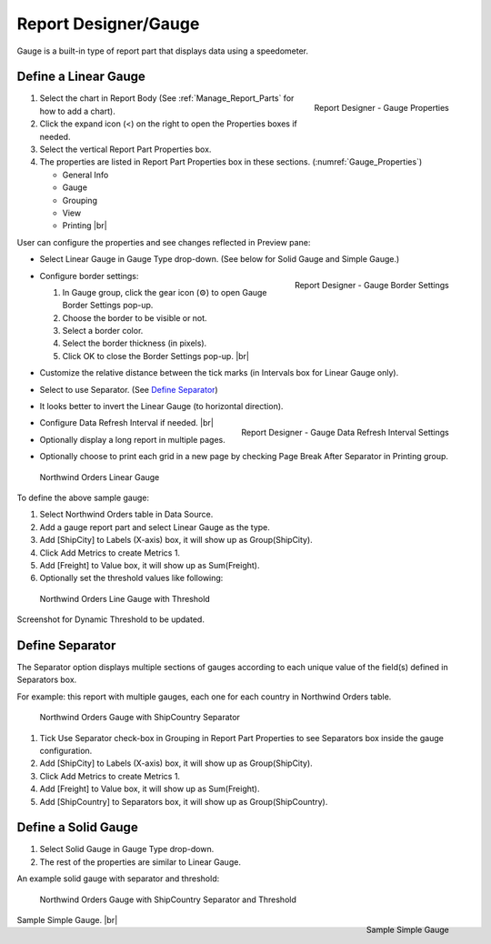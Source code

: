 

==========================
Report Designer/Gauge
==========================

Gauge is a built-in type of report part that displays data using a
speedometer.

Define a Linear Gauge
---------------------

.. _Gauge_Properties:

.. figure:: /_static/images/Gauge_Properties.png
   :align: right
   :width: 251px

   Report Designer - Gauge Properties

#. Select the chart in Report Body (See :ref:`Manage_Report_Parts` for how to
   add a chart).
#. Click the expand icon (<) on the right to open the Properties boxes
   if needed.
#. Select the vertical Report Part Properties box.
#. The properties are listed in Report Part Properties box in these
   sections. (:numref:`Gauge_Properties`)

   -  General Info
   -  Gauge
   -  Grouping
   -  View
   -  Printing |br|

User can configure the properties and see changes reflected in
Preview pane:

-  Select Linear Gauge in Gauge Type drop-down. (See below for Solid
   Gauge and Simple Gauge.)

-  .. _Gauge_Border_Settings:

   .. figure:: /_static/images/Gauge_Border_Settings.png
      :align: right
      :width: 458px

      Report Designer - Gauge Border Settings

   Configure border settings:

   #. In Gauge group, click the gear icon (⚙) to open Gauge Border Settings pop-up.
   #. Choose the border to be visible or not.
   #. Select a border color.
   #. Select the border thickness (in pixels).
   #. Click OK to close the Border Settings pop-up. |br|

-  Customize the relative distance between the tick marks (in Intervals
   box for Linear Gauge only).
-  Select to use Separator. (See `Define
   Separator`_)
-  It looks better to invert the Linear Gauge (to horizontal direction).
-  .. _Gauge_Data_Refresh_Interval_Settings:

   .. figure:: /_static/images/Gauge_Data_Refresh_Interval_Settings.png
      :align: right
      :width: 460px

      Report Designer - Gauge Data Refresh Interval Settings

   Configure Data Refresh Interval if needed. |br|
-  Optionally display a long report in multiple pages.
-  Optionally choose to print each grid in a new page by checking Page
   Break After Separator in Printing group.

.. _NW_Orders_Linear_Gauge_Sum(Freight)_Group(ShipCity):

.. figure:: /_static/images/NW_Orders_Linear_Gauge_Sum(Freight)_Group(ShipCity).png
   :width: 950px

   Northwind Orders Linear Gauge

To define the above sample gauge:

#. Select Northwind Orders table in Data Source.
#. Add a gauge report part and select Linear Gauge as the type.
#. Add [ShipCity] to Labels (X-axis) box, it will show up as
   Group(ShipCity).
#. Click Add Metrics to create Metrics 1.
#. Add [Freight] to Value box, it will show up as Sum(Freight).
#. Optionally set the threshold values like following:

.. _NW_Orders_Linear_Gauge_Sum(Freight)_Group(ShipCity)_Threshold:

.. figure:: /_static/images/NW_Orders_Linear_Gauge_Sum(Freight)_Group(ShipCity)_Threshold.png
   :width: 950px

   Northwind Orders Line Gauge with Threshold

Screenshot for Dynamic Threshold to be updated.

Define Separator
----------------

The Separator option displays multiple sections of gauges according to
each unique value of the field(s) defined in Separators box.

For example: this report with multiple gauges, each one for each country in
Northwind Orders table.

.. _NW_Orders_Gauge_Separator_ShipCountry_Sum(Freight)_Group(ShipCity):

.. figure:: /_static/images/NW_Orders_Gauge_Separator_ShipCountry_Sum(Freight)_Group(ShipCity).png
   :width: 950px

   Northwind Orders Gauge with ShipCountry Separator

#. Tick Use Separator check-box in Grouping in Report Part Properties to
   see Separators box inside the gauge configuration.
#. Add [ShipCity] to Labels (X-axis) box, it will show up as
   Group(ShipCity).
#. Click Add Metrics to create Metrics 1.
#. Add [Freight] to Value box, it will show up as Sum(Freight).
#. Add [ShipCountry] to Separators box, it will show up as
   Group(ShipCountry).

Define a Solid Gauge
--------------------

#. Select Solid Gauge in Gauge Type drop-down.
#. The rest of the properties are similar to Linear Gauge.

An example solid gauge with separator and threshold:

.. _NW_Orders_Gauge_Separator_ShipCountry_Sum(Freight)_Group(ShipCity)_Threshold:

.. figure:: /_static/images/NW_Orders_Gauge_Separator_ShipCountry_Sum(Freight)_Group(ShipCity)_Threshold.png
   :width: 950px

   Northwind Orders Gauge with ShipCountry Separator and Threshold

.. _Report_Simple_Gauge:

.. figure:: /_static/images/Report_Simple_Gauge.png
   :align: right
   :width: 350px

   Sample Simple Gauge

Sample Simple Gauge. |br|
